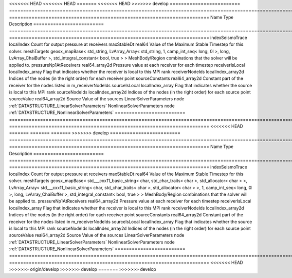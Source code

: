 

<<<<<<< HEAD
<<<<<<< HEAD
=======
<<<<<<< HEAD
>>>>>>> develop
========================= ==================================================================================================================================================== ======================================================================= 
Name                      Type                                                                                                                                                 Description                                                             
========================= ==================================================================================================================================================== ======================================================================= 
indexSeismoTrace          localIndex                                                                                                                                           Count for output pressure at receivers                                  
maxStableDt               real64                                                                                                                                               Value of the Maximum Stable Timestep for this solver.                   
meshTargets               geosx_mapBase< std_string, LvArray_Array< std_string, 1, camp_int_seq< long, 0l >, long, LvArray_ChaiBuffer >, std_integral_constant< bool, true > > MeshBody/Region combinations that the solver will be applied to.        
pressureNp1AtReceivers    real64_array2d                                                                                                                                       Pressure value at each receiver for each timestep                       
receiverIsLocal           localIndex_array                                                                                                                                     Flag that indicates whether the receiver is local to this MPI rank      
receiverNodeIds           localIndex_array2d                                                                                                                                   Indices of the nodes (in the right order) for each receiver point       
sourceConstants           real64_array2d                                                                                                                                       Constant part of the receiver for the nodes listed in m_receiverNodeIds 
sourceIsLocal             localIndex_array                                                                                                                                     Flag that indicates whether the source is local to this MPI rank        
sourceNodeIds             localIndex_array2d                                                                                                                                   Indices of the nodes (in the right order) for each source point         
sourceValue               real64_array2d                                                                                                                                       Source Value of the sources                                             
LinearSolverParameters    node                                                                                                                                                 :ref:`DATASTRUCTURE_LinearSolverParameters`                             
NonlinearSolverParameters node                                                                                                                                                 :ref:`DATASTRUCTURE_NonlinearSolverParameters`                          
========================= ==================================================================================================================================================== ======================================================================= 
<<<<<<< HEAD
=======
=======
=======
>>>>>>> develop
========================= ================================================================================================================================================================================================================================================================================================ ======================================================================= 
Name                      Type                                                                                                                                                                                                                                                                                             Description                                                             
========================= ================================================================================================================================================================================================================================================================================================ ======================================================================= 
indexSeismoTrace          localIndex                                                                                                                                                                                                                                                                                       Count for output pressure at receivers                                  
maxStableDt               real64                                                                                                                                                                                                                                                                                           Value of the Maximum Stable Timestep for this solver.                   
meshTargets               geosx_mapBase< std___cxx11_basic_string< char, std_char_traits< char >, std_allocator< char > >, LvArray_Array< std___cxx11_basic_string< char, std_char_traits< char >, std_allocator< char > >, 1, camp_int_seq< long, 0l >, long, LvArray_ChaiBuffer >, std_integral_constant< bool, true > > MeshBody/Region combinations that the solver will be applied to.        
pressureNp1AtReceivers    real64_array2d                                                                                                                                                                                                                                                                                   Pressure value at each receiver for each timestep                       
receiverIsLocal           localIndex_array                                                                                                                                                                                                                                                                                 Flag that indicates whether the receiver is local to this MPI rank      
receiverNodeIds           localIndex_array2d                                                                                                                                                                                                                                                                               Indices of the nodes (in the right order) for each receiver point       
sourceConstants           real64_array2d                                                                                                                                                                                                                                                                                   Constant part of the receiver for the nodes listed in m_receiverNodeIds 
sourceIsLocal             localIndex_array                                                                                                                                                                                                                                                                                 Flag that indicates whether the source is local to this MPI rank        
sourceNodeIds             localIndex_array2d                                                                                                                                                                                                                                                                               Indices of the nodes (in the right order) for each source point         
sourceValue               real64_array2d                                                                                                                                                                                                                                                                                   Source Value of the sources                                             
LinearSolverParameters    node                                                                                                                                                                                                                                                                                             :ref:`DATASTRUCTURE_LinearSolverParameters`                             
NonlinearSolverParameters node                                                                                                                                                                                                                                                                                             :ref:`DATASTRUCTURE_NonlinearSolverParameters`                          
========================= ================================================================================================================================================================================================================================================================================================ ======================================================================= 
<<<<<<< HEAD
>>>>>>> origin/develop
>>>>>>> develop
=======
>>>>>>> develop


